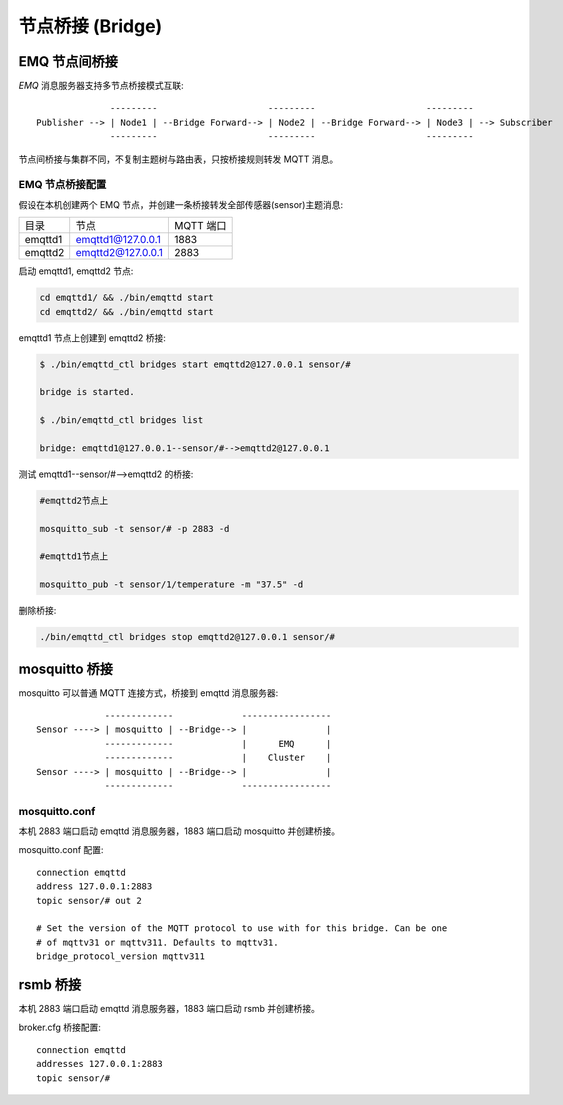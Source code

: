 
.. _bridge:

=================
节点桥接 (Bridge)
=================

.. _bridge_emqttd:

--------------
EMQ 节点间桥接
--------------

*EMQ* 消息服务器支持多节点桥接模式互联::

                  ---------                     ---------                     ---------
    Publisher --> | Node1 | --Bridge Forward--> | Node2 | --Bridge Forward--> | Node3 | --> Subscriber
                  ---------                     ---------                     ---------

节点间桥接与集群不同，不复制主题树与路由表，只按桥接规则转发 MQTT 消息。

EMQ 节点桥接配置
-----------------

假设在本机创建两个 EMQ 节点，并创建一条桥接转发全部传感器(sensor)主题消息:

+---------+---------------------+-----------+
| 目录    | 节点                | MQTT 端口 |
+---------+---------------------+-----------+
| emqttd1 | emqttd1@127.0.0.1   | 1883      |
+---------+---------------------+-----------+
| emqttd2 | emqttd2@127.0.0.1   | 2883      |
+---------+---------------------+-----------+

启动 emqttd1, emqttd2 节点:

.. code-block:: bash

    cd emqttd1/ && ./bin/emqttd start
    cd emqttd2/ && ./bin/emqttd start

emqttd1 节点上创建到 emqttd2 桥接:

.. code-block:: bash

    $ ./bin/emqttd_ctl bridges start emqttd2@127.0.0.1 sensor/#

    bridge is started.

    $ ./bin/emqttd_ctl bridges list

    bridge: emqttd1@127.0.0.1--sensor/#-->emqttd2@127.0.0.1

测试 emqttd1--sensor/#-->emqttd2 的桥接:

.. code-block:: bash

    #emqttd2节点上

    mosquitto_sub -t sensor/# -p 2883 -d

    #emqttd1节点上

    mosquitto_pub -t sensor/1/temperature -m "37.5" -d

删除桥接:

.. code-block:: bash

    ./bin/emqttd_ctl bridges stop emqttd2@127.0.0.1 sensor/#

.. _bridge_mosquitto:

--------------
mosquitto 桥接
--------------

mosquitto 可以普通 MQTT 连接方式，桥接到 emqttd 消息服务器::

                 -------------             -----------------
    Sensor ----> | mosquitto | --Bridge--> |               |
                 -------------             |      EMQ      |
                 -------------             |    Cluster    |
    Sensor ----> | mosquitto | --Bridge--> |               |
                 -------------             -----------------

mosquitto.conf
--------------

本机 2883 端口启动 emqttd 消息服务器，1883 端口启动 mosquitto 并创建桥接。

mosquitto.conf 配置::

    connection emqttd
    address 127.0.0.1:2883
    topic sensor/# out 2

    # Set the version of the MQTT protocol to use with for this bridge. Can be one
    # of mqttv31 or mqttv311. Defaults to mqttv31.
    bridge_protocol_version mqttv311

.. _bridge_rsmb:

---------
rsmb 桥接
---------

本机 2883 端口启动 emqttd 消息服务器，1883 端口启动 rsmb 并创建桥接。

broker.cfg 桥接配置::

    connection emqttd
    addresses 127.0.0.1:2883
    topic sensor/#

